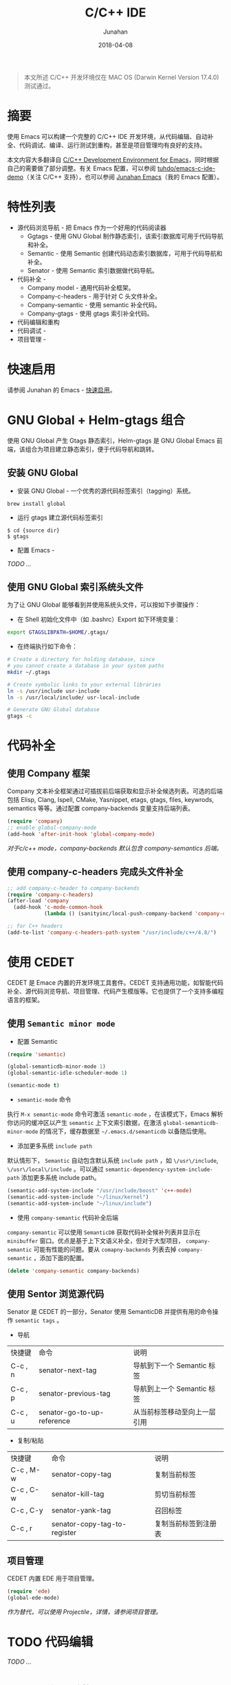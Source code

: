 #+TITLE:            C/C++ IDE
#+AUTHOR:        Junahan
#+EMAIL:            junahan@outlook
#+DATE:             2018-04-08
#+KEYWORDS:   Emacs, C, C++, IDE
#+LANGUAGE:   CN
#+OPTIONS:       H:3 num:t toc:t \n:nil @:t ::t |:t ^:t -:t f:t *:t <:t
#+OPTIONS:       TeX:t LaTeX:t skip:nil d:nil todo:t pri:nil tags:not-in-toc
#+INFOJS_OPT:  view:nil toc:nil ltoc:t mouse:underline buttons:0 path:http://orgmode.org/org-info.js
#+LICENSE:        CC BY 4.0

#+BEGIN_QUOTE
本文所述 C/C++ 开发环境仅在 MAC OS (Darwin Kernel Version 17.4.0) 测试通过。
#+END_QUOTE

* 摘要
使用 Emacs 可以构建一个完整的 C/C++ IDE 开发环境，从代码编辑、自动补全、代码调试、编译、运行测试到重构，甚至是项目管理均有良好的支持。

本文内容大多翻译自 [[https://tuhdo.github.io/c-ide.html][C/C++ Development Environment for Emacs]]，同时根据自己的需要做了部分调整。有关 Emacs 配置，可以参阅 [[https://github.com/tuhdo/emacs-c-ide-demo][tuhdo/emacs-c-ide-demo]]（关注 C/C++ 支持），也可以参阅 [[https://github.com/junahan/junahan-emacs][Junahan Emacs]]（我的 Emacs 配置）。

* 特性列表
+ 源代码浏览导航 - 把 Emacs 作为一个好用的代码阅读器
 - Ggtags - 使用 GNU Global 制作静态索引，该索引数据库可用于代码导航和补全。
 - Semantic - 使用 Semantic 创建代码动态索引数据库，可用于代码导航和补全。
 - Senator - 使用 Semantic 索引数据做代码导航。
+ 代码补全 - 
 - Company model - 通用代码补全框架。
 - Company-c-headers - 用于针对 C 头文件补全。
 - Company-semantic - 使用 semantic 补全代码。
 - Company-gtags - 使用 gtags 索引补全代码。
+ 代码编辑和重构
+ 代码调试 - 
+ 项目管理 - 

* 快速启用
请参阅 Junahan 的 Emacs - [[https://github.com/junahan/junahan-emacs#quick-guide][快速启用]]。

* GNU Global + Helm-gtags 组合
使用 GNU Global 产生 Gtags 静态索引，Helm-gtags 是 GNU Global Emacs 前端，该组合为项目建立静态索引，便于代码导航和跳转。

** 安装 GNU Global
- 安装 GNU Global - 一个优秀的源代码标签索引（tagging）系统。
#+BEGIN_SRC 
brew install global
#+END_SRC
- 运行 gtags 建立源代码标签索引
#+BEGIN_SRC 
$ cd {source dir}
$ gtags
#+END_SRC
- 配置 Emacs - 
/TODO .../

** 使用 GNU Global 索引系统头文件
为了让 GNU Global 能够看到并使用系统头文件，可以按如下步骤操作：

- 在 Shell 初始化文件中（如 .bashrc）Export 如下环境变量：
#+BEGIN_SRC sh
export GTAGSLIBPATH=$HOME/.gtags/
#+END_SRC

- 在终端执行如下命令：
#+BEGIN_SRC sh
# Create a directory for holding database, since
# you cannot create a database in your system paths
mkdir ~/.gtags

# Create symbolic links to your external libraries
ln -s /usr/include usr-include
ln -s /usr/local/include/ usr-local-include

# Generate GNU Global database
gtags -c
#+END_SRC

* 代码补全
** 使用 Company 框架
Company 文本补全框架通过可插拔前后端获取和显示补全候选列表。可选的后端包括 Elisp, Clang, Ispell, CMake, Yasnippet, etags, gtags, files, keywrods, semantics 等等。通过配置 company-backends 变量支持后端列表。

#+BEGIN_SRC lisp
(require 'company)
;; enable global-company-mode
(add-hook 'after-init-hook 'global-company-mode)
#+END_SRC

 /对于c/c++ mode，company-backends 默认包含 company-semantics 后端。/

** 使用 company-c-headers 完成头文件补全
#+BEGIN_SRC lisp
;; add company-c-header to company-backends
(require 'company-c-headers)
(after-load 'company
  (add-hook 'c-mode-common-hook
            (lambda () (sanityinc/local-push-company-backend 'company-c-headers))))

;; for C++ headers
(add-to-list 'company-c-headers-path-system "/usr/include/c++/4.8/")
#+END_SRC

* 使用 CEDET
CEDET 是 Emace 内置的开发环境工具套件。CEDET 支持通用功能，如智能代码补全、源代码浏览导航、项目管理、代码产生模版等。它也提供了一个支持多编程语言的框架。

** 使用 =Semantic minor mode=
+ 配置 Semantic
#+BEGIN_SRC lisp
(require 'semantic)

(global-semanticdb-minor-mode 1)
(global-semantic-idle-scheduler-mode 1)

(semantic-mode t)
#+END_SRC

+ =semantic-mode= 命令
执行 =M-x semantic-mode= 命令可激活 =semantic-mode= ，在该模式下，Emacs 解析你访问的缓冲区以产生 =semantic= 上下文索引数据，在激活 =global-semanticdb-minor-mode= 的情况下，缓存数据至 =~/.emacs.d/semanticdb= 以备随后使用。

+ 添加更多系统 =include path= 
默认情形下， =Semantic= 自动包含默认系统 =include path= ，如 =\/usr\/include=, =\/usr\/local\/include= 。可以通过 =semantic-dependency-system-include-path= 添加更多系统 include path。
#+BEGIN_SRC lisp
(semantic-add-system-include "/usr/include/boost" 'c++-mode)
(semantic-add-system-include "~/linux/kernel")
(semantic-add-system-include "~/linux/include")
#+END_SRC

+ 使用 =company-semantic= 代码补全后端
=company-semantic= 可以使用 =SemanticDB= 获取代码补全候补列表并显示在 =minibuffer= 窗口。优点是基于上下文语义补全，但对于大型项目， =company-semantic= 可能有性能的问题。要从 =comapny-backends= 列表去掉 =company-semantic= ，添加下面的配置。
#+BEGIN_SRC lisp
(delete 'company-semantic company-backends)
#+END_SRC

** 使用 Sentor 浏览源代码
Senator 是 CEDET 的一部分，Senator 使用 SemanticDB 并提供有用的命令操作 =semantic tags= 。
- 导航
| 快捷键 | 命令                       | 说明                         |
| C-c , n | senator-next-tag           | 导航到下一个 Semantic 标签   |
| C-c , p | senator-previous-tag       | 导航到上一个 Semantic 标签   |
| C-c , u | senator-go-to-up-reference | 从当前标签移动至向上一层引用 |

- 复制/粘贴
| 快捷键  | 命令                         | 说明                 |
| C-c , M-w | senator-copy-tag             | 复制当前标签         |
| C-c , C-w | senator-kill-tag             | 剪切当前标签         |
| C-c , C-y | senator-yank-tag             | 召回标签             |
| C-c , r | senator-copy-tag-to-register | 复制当前标签到注册表 |

** 项目管理
CEDET 内置 EDE 用于项目管理。
#+BEGIN_SRC lisp
(require 'ede)
(global-ede-mode)
#+END_SRC

/作为替代，可以使用 Projectile，详情，请参阅[[projectile][项目管理]]。/

* TODO 代码编辑
/TODO .../

* TODO 代码重构
/TODO .../

* TODO 源代码文档
/TODO .../

* TODO 代码调试
/TODO .../

* TODO 项目管理
/TODO .../

* 参考文献
1. C/C++Development Environment for Emacs - https://tuhdo.github.io/c-ide.html.
2. Ivy User Manual - https://oremacs.com/swiper/.
3. Ivy swiper - https://github.com/abo-abo/swiper.
4. A Package in a league of its own: Helm - https://tuhdo.github.io/helm-intro.htm.
5. Exploring large projects with Projectile and Helm Projectile - https://tuhdo.github.io/helm-projectile.html.
6. Helm Github - https://github.com/emacs-helm/helm.

#+BEGIN_QUOTE
本作品采用[[http://creativecommons.org/licenses/by/4.0/][知识共享署名 4.0 国际许可协议]]进行许可。
#+END_QUOTE
